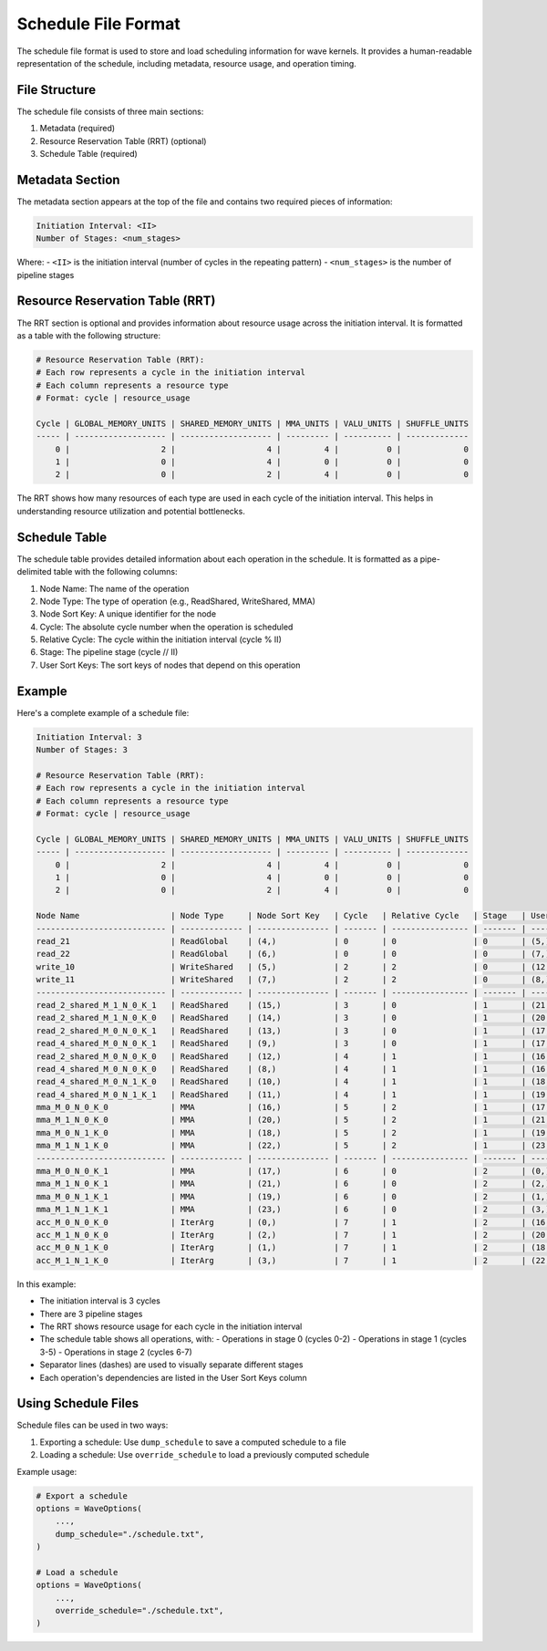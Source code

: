 Schedule File Format
==================

The schedule file format is used to store and load scheduling information for wave kernels. It provides a human-readable representation of the schedule, including metadata, resource usage, and operation timing.

File Structure
-------------

The schedule file consists of three main sections:

1. Metadata (required)
2. Resource Reservation Table (RRT) (optional)
3. Schedule Table (required)

Metadata Section
--------------

The metadata section appears at the top of the file and contains two required pieces of information:

.. code-block:: text

    Initiation Interval: <II>
    Number of Stages: <num_stages>

Where:
- ``<II>`` is the initiation interval (number of cycles in the repeating pattern)
- ``<num_stages>`` is the number of pipeline stages

Resource Reservation Table (RRT)
-----------------------------

The RRT section is optional and provides information about resource usage across the initiation interval. It is formatted as a table with the following structure:

.. code-block:: text

    # Resource Reservation Table (RRT):
    # Each row represents a cycle in the initiation interval
    # Each column represents a resource type
    # Format: cycle | resource_usage

    Cycle | GLOBAL_MEMORY_UNITS | SHARED_MEMORY_UNITS | MMA_UNITS | VALU_UNITS | SHUFFLE_UNITS
    ----- | ------------------- | ------------------- | --------- | ---------- | -------------
        0 |                   2 |                   4 |         4 |          0 |             0
        1 |                   0 |                   4 |         0 |          0 |             0
        2 |                   0 |                   2 |         4 |          0 |             0

The RRT shows how many resources of each type are used in each cycle of the initiation interval. This helps in understanding resource utilization and potential bottlenecks.

Schedule Table
-------------

The schedule table provides detailed information about each operation in the schedule. It is formatted as a pipe-delimited table with the following columns:

1. Node Name: The name of the operation
2. Node Type: The type of operation (e.g., ReadShared, WriteShared, MMA)
3. Node Sort Key: A unique identifier for the node
4. Cycle: The absolute cycle number when the operation is scheduled
5. Relative Cycle: The cycle within the initiation interval (cycle % II)
6. Stage: The pipeline stage (cycle // II)
7. User Sort Keys: The sort keys of nodes that depend on this operation

Example
-------

Here's a complete example of a schedule file:

.. code-block:: text

    Initiation Interval: 3
    Number of Stages: 3

    # Resource Reservation Table (RRT):
    # Each row represents a cycle in the initiation interval
    # Each column represents a resource type
    # Format: cycle | resource_usage

    Cycle | GLOBAL_MEMORY_UNITS | SHARED_MEMORY_UNITS | MMA_UNITS | VALU_UNITS | SHUFFLE_UNITS
    ----- | ------------------- | ------------------- | --------- | ---------- | -------------
        0 |                   2 |                   4 |         4 |          0 |             0
        1 |                   0 |                   4 |         0 |          0 |             0
        2 |                   0 |                   2 |         4 |          0 |             0

    Node Name                   | Node Type     | Node Sort Key   | Cycle   | Relative Cycle   | Stage   | User Sort Keys
    --------------------------- | ------------- | --------------- | ------- | ---------------- | ------- | ----------------------------
    read_21                     | ReadGlobal    | (4,)            | 0       | 0                | 0       | (5,)
    read_22                     | ReadGlobal    | (6,)            | 0       | 0                | 0       | (7,)
    write_10                    | WriteShared   | (5,)            | 2       | 2                | 0       | (12,), (13,), (14,), (15,)
    write_11                    | WriteShared   | (7,)            | 2       | 2                | 0       | (8,), (9,), (10,), (11,)
    --------------------------- | ------------- | --------------- | ------- | ---------------- | ------- | ----------------------------
    read_2_shared_M_1_N_0_K_1   | ReadShared    | (15,)           | 3       | 0                | 1       | (21,), (23,)
    read_2_shared_M_1_N_0_K_0   | ReadShared    | (14,)           | 3       | 0                | 1       | (20,), (22,)
    read_2_shared_M_0_N_0_K_1   | ReadShared    | (13,)           | 3       | 0                | 1       | (17,), (19,)
    read_4_shared_M_0_N_0_K_1   | ReadShared    | (9,)            | 3       | 0                | 1       | (17,), (21,)
    read_2_shared_M_0_N_0_K_0   | ReadShared    | (12,)           | 4       | 1                | 1       | (16,), (18,)
    read_4_shared_M_0_N_0_K_0   | ReadShared    | (8,)            | 4       | 1                | 1       | (16,), (20,)
    read_4_shared_M_0_N_1_K_0   | ReadShared    | (10,)           | 4       | 1                | 1       | (18,), (22,)
    read_4_shared_M_0_N_1_K_1   | ReadShared    | (11,)           | 4       | 1                | 1       | (19,), (23,)
    mma_M_0_N_0_K_0             | MMA           | (16,)           | 5       | 2                | 1       | (17,)
    mma_M_1_N_0_K_0             | MMA           | (20,)           | 5       | 2                | 1       | (21,)
    mma_M_0_N_1_K_0             | MMA           | (18,)           | 5       | 2                | 1       | (19,)
    mma_M_1_N_1_K_0             | MMA           | (22,)           | 5       | 2                | 1       | (23,)
    --------------------------- | ------------- | --------------- | ------- | ---------------- | ------- | ----------------------------
    mma_M_0_N_0_K_1             | MMA           | (17,)           | 6       | 0                | 2       | (0,)
    mma_M_1_N_0_K_1             | MMA           | (21,)           | 6       | 0                | 2       | (2,)
    mma_M_0_N_1_K_1             | MMA           | (19,)           | 6       | 0                | 2       | (1,)
    mma_M_1_N_1_K_1             | MMA           | (23,)           | 6       | 0                | 2       | (3,)
    acc_M_0_N_0_K_0             | IterArg       | (0,)            | 7       | 1                | 2       | (16,)
    acc_M_1_N_0_K_0             | IterArg       | (2,)            | 7       | 1                | 2       | (20,)
    acc_M_0_N_1_K_0             | IterArg       | (1,)            | 7       | 1                | 2       | (18,)
    acc_M_1_N_1_K_0             | IterArg       | (3,)            | 7       | 1                | 2       | (22,)

In this example:

- The initiation interval is 3 cycles
- There are 3 pipeline stages
- The RRT shows resource usage for each cycle in the initiation interval
- The schedule table shows all operations, with:
  - Operations in stage 0 (cycles 0-2)
  - Operations in stage 1 (cycles 3-5)
  - Operations in stage 2 (cycles 6-7)
- Separator lines (dashes) are used to visually separate different stages
- Each operation's dependencies are listed in the User Sort Keys column

Using Schedule Files
------------------

Schedule files can be used in two ways:

1. Exporting a schedule: Use ``dump_schedule`` to save a computed schedule to a file
2. Loading a schedule: Use ``override_schedule`` to load a previously computed schedule

Example usage:

.. code-block:: python

    # Export a schedule
    options = WaveOptions(
        ...,
        dump_schedule="./schedule.txt",
    )

    # Load a schedule
    options = WaveOptions(
        ...,
        override_schedule="./schedule.txt",
    )
